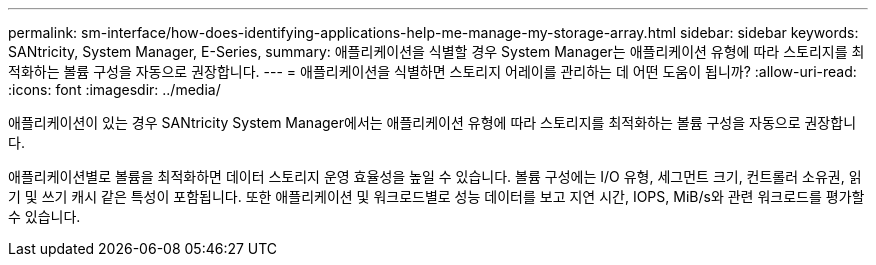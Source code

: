 ---
permalink: sm-interface/how-does-identifying-applications-help-me-manage-my-storage-array.html 
sidebar: sidebar 
keywords: SANtricity, System Manager, E-Series, 
summary: 애플리케이션을 식별할 경우 System Manager는 애플리케이션 유형에 따라 스토리지를 최적화하는 볼륨 구성을 자동으로 권장합니다. 
---
= 애플리케이션을 식별하면 스토리지 어레이를 관리하는 데 어떤 도움이 됩니까?
:allow-uri-read: 
:icons: font
:imagesdir: ../media/


[role="lead"]
애플리케이션이 있는 경우 SANtricity System Manager에서는 애플리케이션 유형에 따라 스토리지를 최적화하는 볼륨 구성을 자동으로 권장합니다.

애플리케이션별로 볼륨을 최적화하면 데이터 스토리지 운영 효율성을 높일 수 있습니다. 볼륨 구성에는 I/O 유형, 세그먼트 크기, 컨트롤러 소유권, 읽기 및 쓰기 캐시 같은 특성이 포함됩니다. 또한 애플리케이션 및 워크로드별로 성능 데이터를 보고 지연 시간, IOPS, MiB/s와 관련 워크로드를 평가할 수 있습니다.
